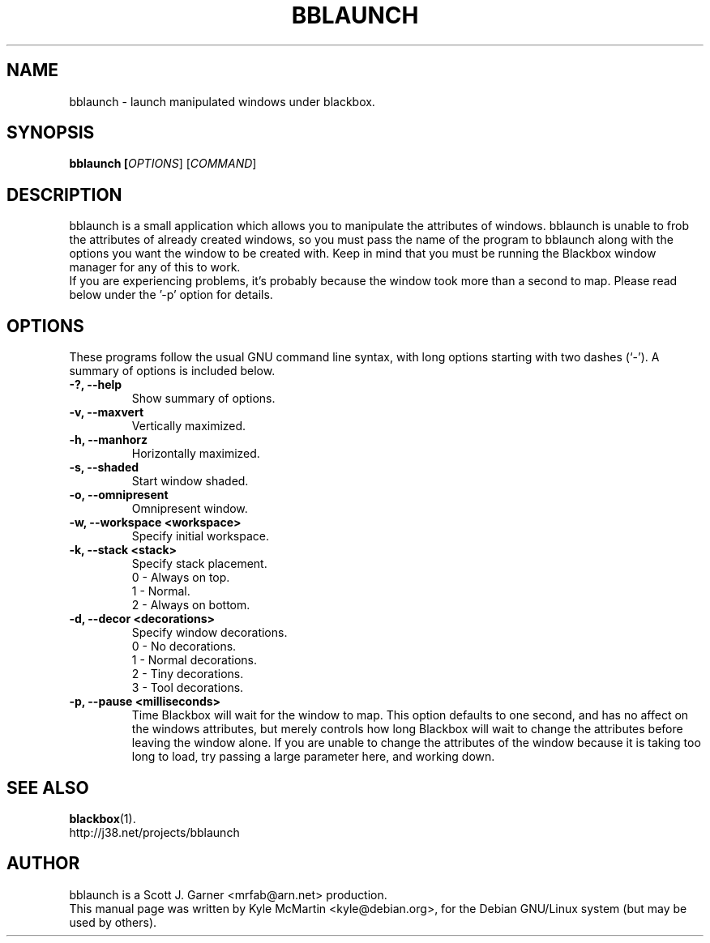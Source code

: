 .TH BBLAUNCH 1 "August 2001"
.SH NAME
bblaunch \- launch manipulated windows under blackbox.
.SH SYNOPSIS
.B bblaunch [\fIOPTIONS\fR] [\fICOMMAND\fR]
.SH DESCRIPTION
.PP
bblaunch is a small application which allows you to manipulate the attributes of windows. bblaunch is unable to frob the attributes of already created windows, so you must pass the name of the program to bblaunch along with the options you want the window to be created with. Keep in mind that you must be running the Blackbox window manager for any of this to work. 
.br
If you are experiencing problems, it's probably because the window took more than a second to map. Please read below under the '-p' option for details.
.SH OPTIONS
These programs follow the usual GNU command line syntax, with long
options starting with two dashes (`-').
A summary of options is included below.
.TP
.B \-?, \-\-help
Show summary of options.
.TP
.B \-v, \-\-maxvert
Vertically maximized.
.TP
.B \-h, \-\-manhorz
Horizontally maximized.
.TP
.B \-s, \-\-shaded
Start window shaded.
.TP
.B \-o, \-\-omnipresent
Omnipresent window.
.TP
.B \-w, \-\-workspace <workspace>
Specify initial workspace.
.TP
.B \-k, \-\-stack <stack>
Specify stack placement.
.br
0 - Always on top.
.br
1 - Normal.
.br
2 - Always on bottom.
.TP
.B \-d, \-\-decor <decorations>
Specify window decorations.
.br
0 - No decorations.
.br
1 - Normal decorations.
.br
2 - Tiny decorations.
.br
3 - Tool decorations.
.TP
.B \-p, \-\-pause <milliseconds>
Time Blackbox will wait for the window to map. This option defaults to one second, and has no affect on the windows attributes, but merely controls how long Blackbox will wait to change the attributes before leaving the window alone. If you are unable to change the attributes of the window because it is taking too long to load, try passing a large parameter here, and working down.
.br
.SH SEE ALSO
.BR blackbox (1).
.TP
http://j38.net/projects/bblaunch
.br
.SH AUTHOR
bblaunch is a Scott J. Garner <mrfab@arn.net> production.
.br
This manual page was written by Kyle McMartin <kyle@debian.org>,
for the Debian GNU/Linux system (but may be used by others).
